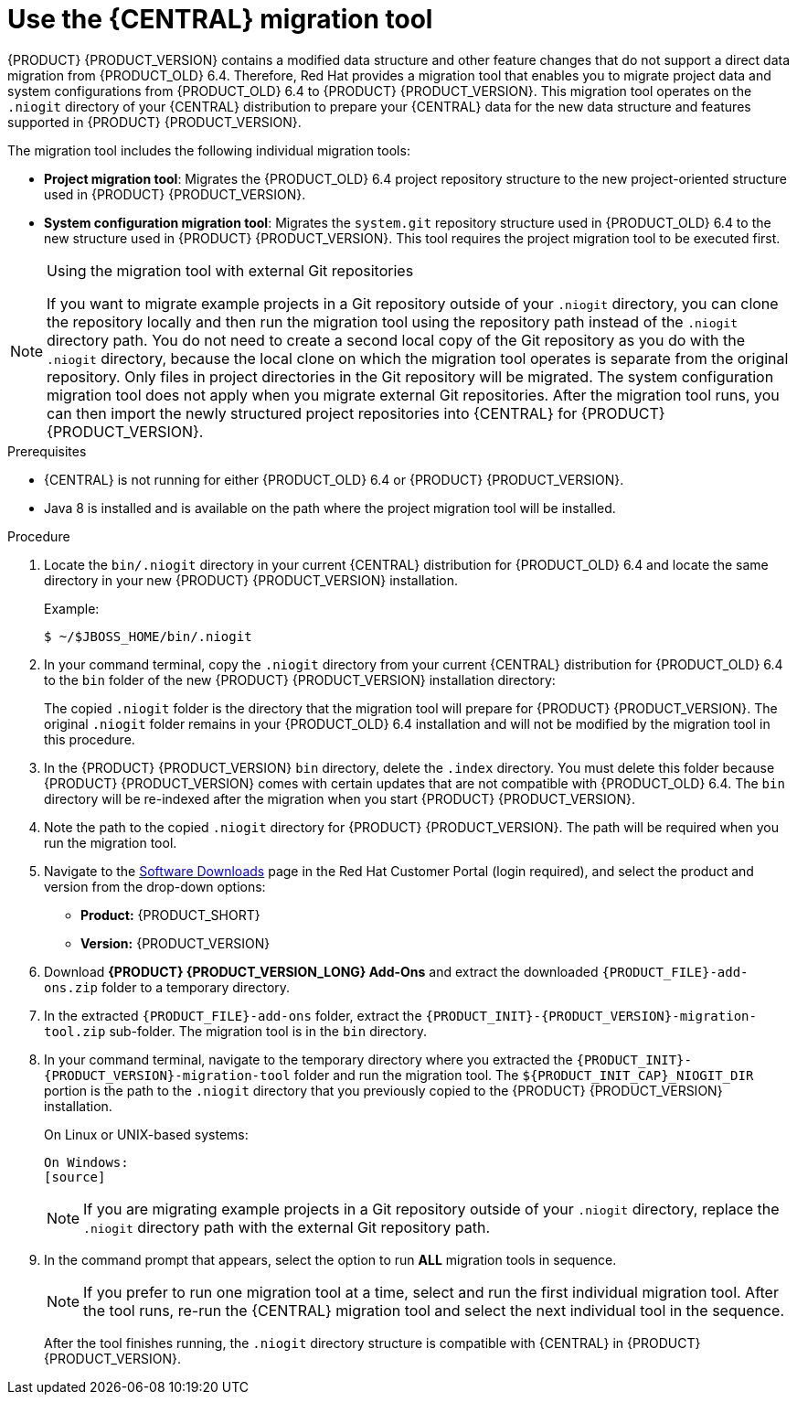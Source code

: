 [id='migration-tool-7.0-proc_{context}']
= Use the {CENTRAL} migration tool

{PRODUCT} {PRODUCT_VERSION} contains a modified data structure and other feature changes that do not support a direct data migration from {PRODUCT_OLD} 6.4. Therefore, Red Hat provides a migration tool that enables you to migrate project data and system configurations from {PRODUCT_OLD} 6.4 to {PRODUCT} {PRODUCT_VERSION}. This migration tool operates on the `.niogit` directory of your {CENTRAL} distribution to prepare your {CENTRAL} data for the new data structure and features supported in {PRODUCT} {PRODUCT_VERSION}.

The migration tool includes the following individual migration tools:

* *Project migration tool*: Migrates the {PRODUCT_OLD} 6.4 project repository structure to the new project-oriented structure used in {PRODUCT} {PRODUCT_VERSION}.
* *System configuration migration tool*: Migrates the `system.git` repository structure used in {PRODUCT_OLD} 6.4 to the new structure used in {PRODUCT} {PRODUCT_VERSION}. This tool requires the project migration tool to be executed first.
ifdef::PAM[]
* *Forms migration tool*: Migrates forms created in the {PRODUCT_OLD} 6.4 forms designer to the new forms designer. This tool requires the project migration tool and system configuration migration tool to be executed first.
endif::PAM[]

.Using the migration tool with external Git repositories
[NOTE]
====
If you want to migrate example projects in a Git repository outside of your `.niogit` directory, you can clone the repository locally and then run the migration tool using the repository path instead of the `.niogit` directory path. You do not need to create a second local copy of the Git repository as you do with the `.niogit` directory, because the local clone on which the migration tool operates is separate from the original repository. Only files in project directories in the Git repository will be migrated. The system configuration migration tool does not apply when you migrate external Git repositories. After the migration tool runs, you can then import the newly structured project repositories into {CENTRAL} for {PRODUCT} {PRODUCT_VERSION}.
====

.Prerequisites
* {CENTRAL} is not running for either {PRODUCT_OLD} 6.4 or {PRODUCT} {PRODUCT_VERSION}.
* Java 8 is installed and is available on the path where the project migration tool will be installed.

.Procedure
. Locate the `bin/.niogit` directory in your current {CENTRAL} distribution for {PRODUCT_OLD} 6.4 and locate the same directory in your new {PRODUCT} {PRODUCT_VERSION} installation.
+
--
Example:
[source]
----
$ ~/$JBOSS_HOME/bin/.niogit
----

ifdef::PAM[]
[source]
----
$ ~/$RHPAM_HOME/bin/.niogit
----
endif::PAM[]
ifdef::DM[]
[source]
----
$ ~/$RHDM_HOME/bin/.niogit
----
endif::DM[]
--
. In your command terminal, copy the `.niogit` directory from your current {CENTRAL} distribution for {PRODUCT_OLD} 6.4 to the `bin` folder of the new {PRODUCT} {PRODUCT_VERSION} installation directory:
+
--
ifdef::PAM[]
[source]
----
cp -r /$JBOSS_HOME/bin/.niogit  /$RHPAM_HOME/bin/
----
endif::PAM[]
ifdef::DM[]
[source]
----
cp -r /$JBOSS_HOME/bin/.niogit  /$RHDM_HOME/bin/
----
endif::DM[]

The copied `.niogit` folder is the directory that the migration tool will prepare for {PRODUCT} {PRODUCT_VERSION}. The original `.niogit` folder remains in your {PRODUCT_OLD} 6.4 installation and will not be modified by the migration tool in this procedure.
--
. In the {PRODUCT} {PRODUCT_VERSION} `bin` directory, delete the `.index` directory. You must delete this folder because {PRODUCT} {PRODUCT_VERSION} comes with certain updates that are not compatible with {PRODUCT_OLD} 6.4. The `bin` directory will be re-indexed after the migration when you start {PRODUCT} {PRODUCT_VERSION}.
. Note the path to the copied `.niogit` directory for {PRODUCT} {PRODUCT_VERSION}. The path will be required when you run the migration tool.
. Navigate to the https://access.redhat.com/jbossnetwork/restricted/listSoftware.html[Software Downloads] page in the Red Hat Customer Portal (login required), and select the product and version from the drop-down options:
* *Product:* {PRODUCT_SHORT}
* *Version:* {PRODUCT_VERSION}
. Download *{PRODUCT} {PRODUCT_VERSION_LONG} Add-Ons* and extract the downloaded `{PRODUCT_FILE}-add-ons.zip` folder to a temporary directory.
. In the extracted `{PRODUCT_FILE}-add-ons` folder, extract the `{PRODUCT_INIT}-{PRODUCT_VERSION}-migration-tool.zip` sub-folder. The migration tool is in the `bin` directory.
+
. In your command terminal, navigate to the temporary directory where you extracted the `{PRODUCT_INIT}-{PRODUCT_VERSION}-migration-tool` folder and run the migration tool. The `${PRODUCT_INIT_CAP}_NIOGIT_DIR` portion is the path to the `.niogit` directory that you previously copied to the {PRODUCT} {PRODUCT_VERSION} installation.
+
--
On Linux or UNIX-based systems:
[source]
ifdef::PAM[]
----
$ cd $INSTALL_DIR/rhpam-7.0-migration-tool/bin
$ ./migration-tool.sh -t $RHPAM_NIOGIT_DIR
----
endif::PAM[]
ifdef::DM[]
----
$ cd $INSTALL_DIR/rhdm-7.0-migration-tool/bin
$ ./migration-tool.sh -t $RHDM_NIOGIT_DIR
----
endif::DM[]

On Windows:
[source]
ifdef::PAM[]
----
$ cd $INSTALL_DIR\rhpam-7.0-migration-tool\bin
$ migration-tool.bat -t $RHPAM_NIOGIT_DIR
----
endif::PAM[]
ifdef::DM[]
----
$ cd $INSTALL_DIR\rhdm-7.0-migration-tool\bin
$ migration-tool.bat -t $RHDM_NIOGIT_DIR
----
endif::DM[]
--
+
NOTE: If you are migrating example projects in a Git repository outside of your `.niogit` directory, replace the `.niogit` directory path
ifdef::PAM[]
(`$RHPAM_NIOGIT_DIR`)
endif::PAM[]
ifdef::DM[]
(`$RHDM_NIOGIT_DIR`)
endif::DM[]
with the external Git repository path.
+

. In the command prompt that appears, select the option to run *ALL* migration tools in sequence.
+
NOTE: If you prefer to run one migration tool at a time, select and run the first individual migration tool. After the tool runs, re-run the {CENTRAL} migration tool and select the next individual tool in the sequence.
+

After the tool finishes running, the `.niogit` directory structure is compatible with {CENTRAL} in {PRODUCT} {PRODUCT_VERSION}.

////
// Old way to install tool, before zip distro. Retaining temporarily. (Stetson, 27 Mar 2018)
. In your terminal application, clone the `kie-wb-common` https://github.com/kiegroup/kie-wb-common[GitHub project] to a local directory:
+
[source]
----
$ ~/$REPO_DIR/git clone https://github.com/kiegroup/kie-wb-common.git
----
. In the cloned `kie-wb-common` directory, navigate to `kie-wb-common/kie-wb-common-cli/kie-wb-common-cli/kie-wb-common-cli-migration-tool` and run the following command:
+
[source]
----
mvn clean install
----
+
. After the installation completes, navigate to the newly created `target` directory within the tool folder and unzip the `kie-wb-common-cli-migration-tool-$VERSION-dist.zip` folder to a desired installation directory.



// Importing projects,not needed but retaining temporarily.
. In {CENTRAL}, navigate to *Menu* -> *Design* -> *Projects* and select or create the space into which you want to import the projects. The default space is *myteam*.
. Click the three vertical dots in the upper-right corner of the screen and select *Import Project*.
. For the *Repository URL*, enter the path to one of the repositories in your `.niogit` directory in the following format:
+
--
[source]
----
file:///$NIOGIT_DIR/$REPOSITORY.git
----
For example, if the location of the `.niogit` directory is `/opt/eap7.0/bin/.niogit` and you want to import a project from the `repository1` repository, you would enter the following path:

[source]
----
file://opt/eap7.0/bin/.niogit/repository1.git
----
--
. Click *Import*, select the project to import, and click *Import*.
. After the importing and indexing is complete, repeat these importing steps for each repository that you want to add to {PRODUCT} {PRODUCT_VERSION}.

.`NoRemoteRepositoryException`
[NOTE]
====
If during the import a `NoRemoteRepositoryException` error appears, you can temporarily remove the repository remotes in your terminal.

For example:

[subs="verbatim,macros"]
----
$ ~/opt/eap7.0/bin/.niogit/repository1.git
$ git remote -v
origin  https://github.com/guvnorngtestuser1/guvnorng-playground (fetch)
origin  https://github.com/guvnorngtestuser1/guvnorng-playground (push)
$ git remote remove origin
----

Then import the projects again. You can add the remotes in the new repository later if necessary (`git remote add $REPOSITORY_URL`).
====
////
